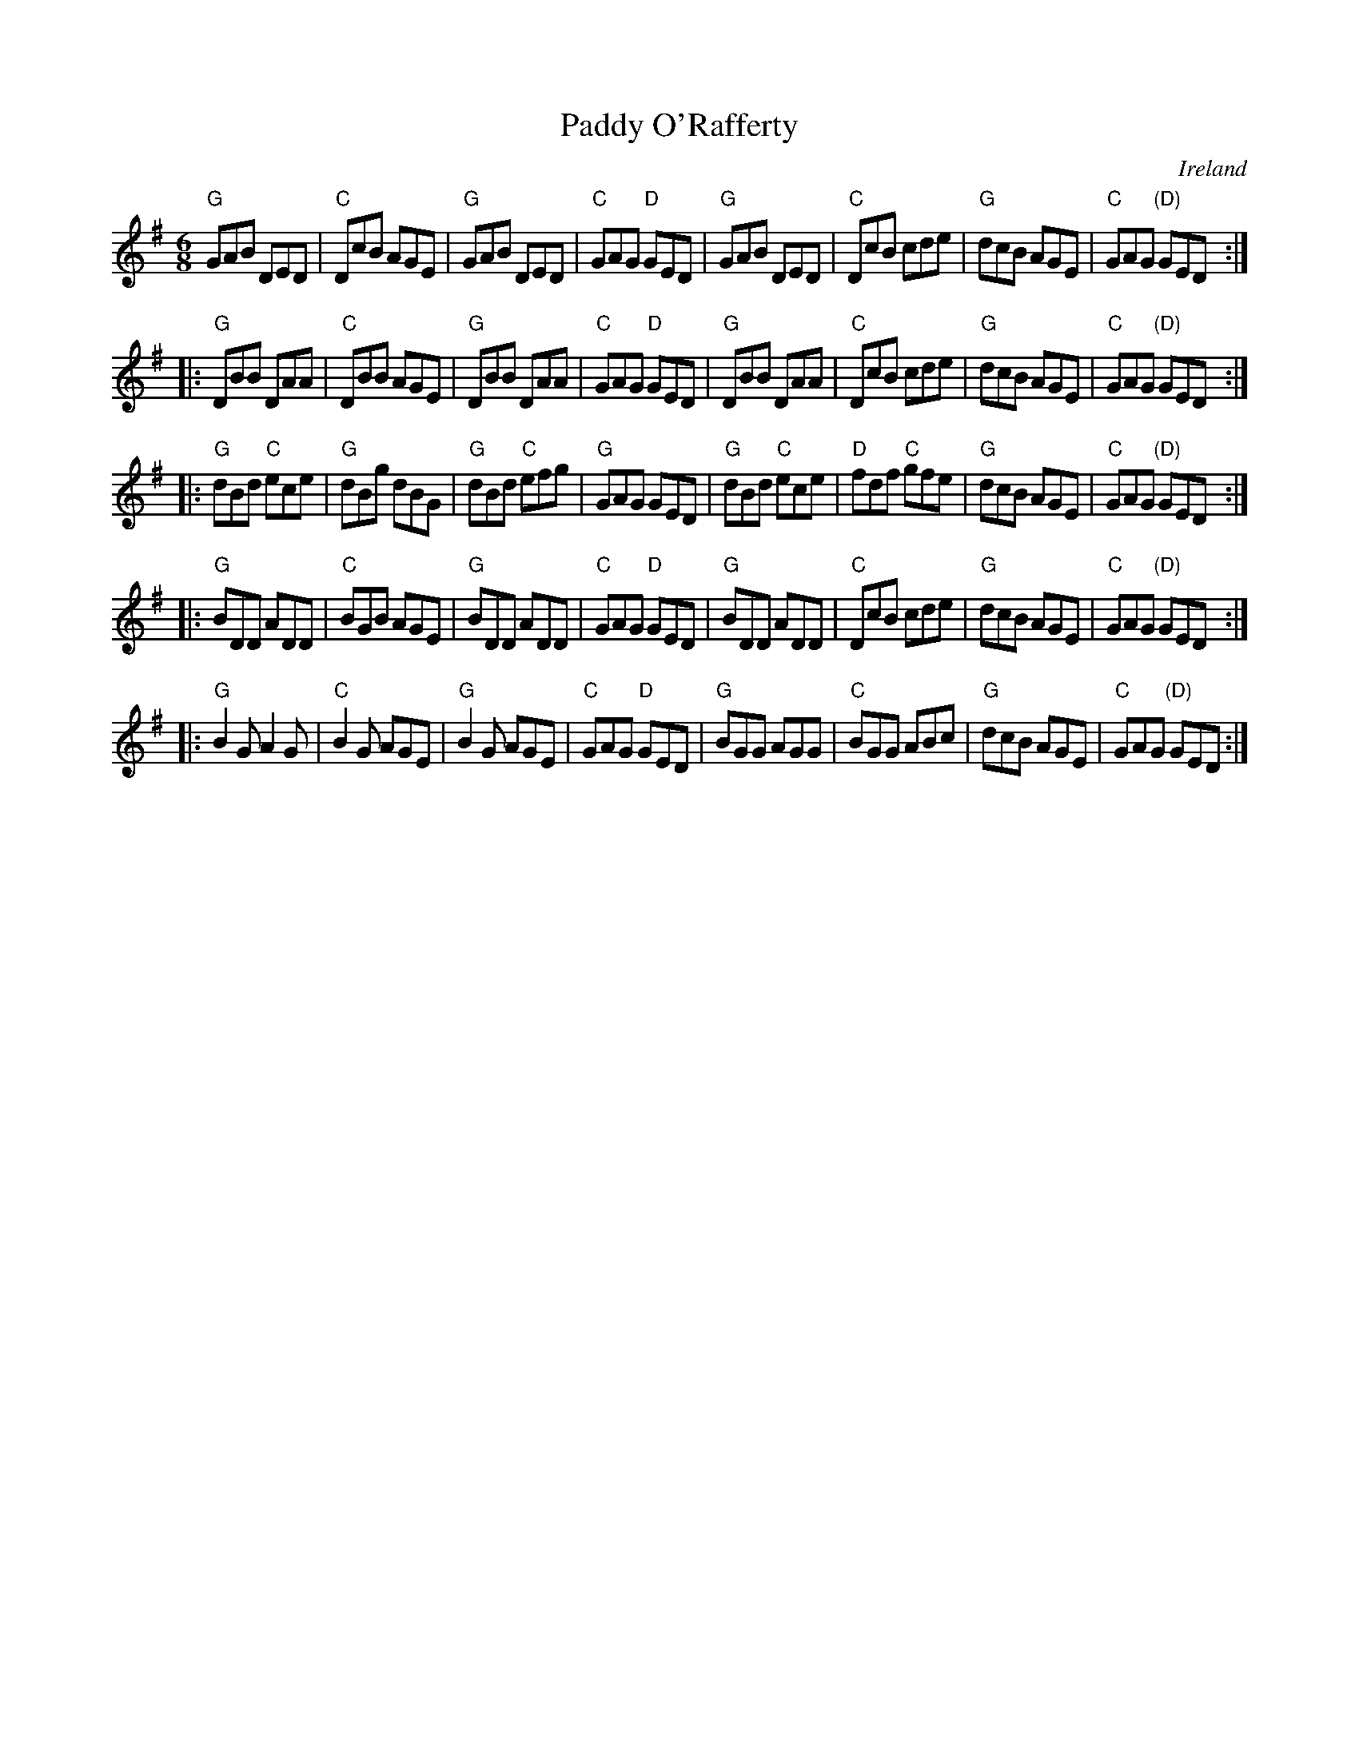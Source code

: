 X:765
T:Paddy O'Rafferty
R:Jig
O:Ireland
B:O'Neill's 954
B:Kerr's Second p29
S:My arrangement from various sources
Z:Transcription, arrangement, chords:Mike Long
M:6/8
L:1/8
K:G
"G"GAB DED|"C"DcB AGE|"G"GAB DED|"C"GAG "D"GED|\
"G"GAB DED|"C"DcB cde|"G"dcB AGE|"C"GAG "(D)"GED:|
|:"G"DBB DAA|"C"DBB AGE|"G"DBB DAA|"C"GAG "D"GED|\
"G"DBB DAA|"C"DcB cde|"G"dcB AGE|"C"GAG "(D)"GED:|
|:"G"dBd "C"ece|"G"dBg dBG|"G"dBd "C"efg|"G"GAG GED|\
"G"dBd "C"ece|"D"fdf "C"gfe|"G"dcB AGE|"C"GAG "(D)"GED:|
|:"G"BDD ADD|"C"BGB AGE|"G"BDD ADD|"C"GAG "D"GED|\
"G"BDD ADD|"C"DcB cde|"G"dcB AGE|"C"GAG "(D)"GED:|
|:"G"B2G A2G|"C"B2G AGE|"G"B2G AGE|"C"GAG "D"GED|\
"G"BGG AGG|"C"BGG ABc|"G"dcB AGE|"C"GAG "(D)"GED:|
